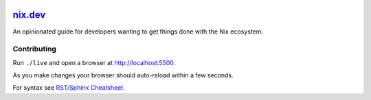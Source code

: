 |CI| |GitPod| 

.. |Netlify Status| image:: https://api.netlify.com/api/v1/badges/269f7467-6afd-49ae-97f2-61a160e93a9a/deploy-status
   :target: https://app.netlify.com/sites/nixdev/deploys
.. |CI| image:: https://github.com/nix-dot-dev/nix.dev/workflows/CI/badge.svg
.. |GitPod| image:: https://gitpod.io/button/open-in-gitpod.svg
   :target: https://gitpod.io/#https://github.com/nix-dot-dev/nix.dev


`nix.dev <https://nix.dev>`_
============================

An opinionated guide for developers wanting to get things done with the Nix ecosystem.


Contributing
------------

Run ``./live`` and open a browser at http://localhost:5500. 

As you make changes your browser should auto-reload within a few seconds.

For syntax see `RST/Sphinx Cheatsheet <https://sphinx-tutorial.readthedocs.io/cheatsheet/>`_.
